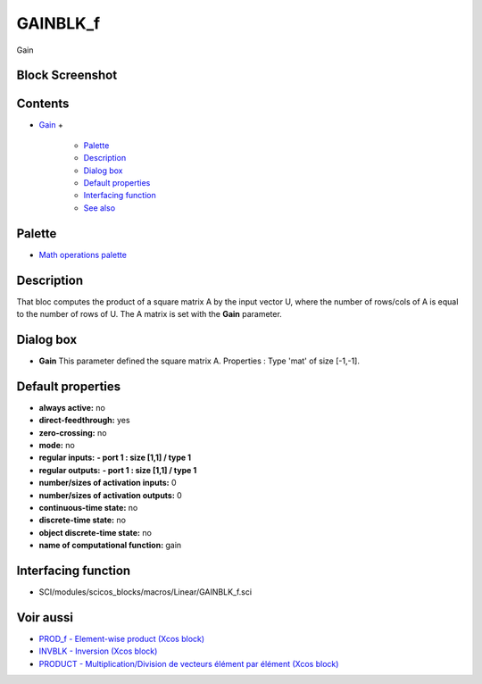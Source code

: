 


GAINBLK_f
=========

Gain



Block Screenshot
~~~~~~~~~~~~~~~~





Contents
~~~~~~~~


+ `Gain`_
  +

    + `Palette`_
    + `Description`_
    + `Dialog box`_
    + `Default properties`_
    + `Interfacing function`_
    + `See also`_





Palette
~~~~~~~


+ `Math operations palette`_




Description
~~~~~~~~~~~

That bloc computes the product of a square matrix A by the input
vector U, where the number of rows/cols of A is equal to the number of
rows of U. The A matrix is set with the **Gain** parameter.



Dialog box
~~~~~~~~~~






+ **Gain** This parameter defined the square matrix A. Properties :
  Type 'mat' of size [-1,-1].




Default properties
~~~~~~~~~~~~~~~~~~


+ **always active:** no
+ **direct-feedthrough:** yes
+ **zero-crossing:** no
+ **mode:** no
+ **regular inputs:** **- port 1 : size [1,1] / type 1**
+ **regular outputs:** **- port 1 : size [1,1] / type 1**
+ **number/sizes of activation inputs:** 0
+ **number/sizes of activation outputs:** 0
+ **continuous-time state:** no
+ **discrete-time state:** no
+ **object discrete-time state:** no
+ **name of computational function:** gain




Interfacing function
~~~~~~~~~~~~~~~~~~~~


+ SCI/modules/scicos_blocks/macros/Linear/GAINBLK_f.sci




Voir aussi
~~~~~~~~~~


+ `PROD_f - Element-wise product (Xcos block)`_
+ `INVBLK - Inversion (Xcos block)`_
+ `PRODUCT - Multiplication/Division de vecteurs élément par élément
  (Xcos block)`_


.. _PRODUCT - Multiplication/Division de vecteurs élément par élément (Xcos block): PRODUCT.html
.. _INVBLK - Inversion (Xcos block): INVBLK.html
.. _PROD_f - Element-wise product (Xcos block): PROD_f.html
.. _Default properties: GAINBLK_f.html#Defaultproperties_GAINBLK_f
.. _Description: GAINBLK_f.html#Description_GAINBLK_f
.. _Palette: GAINBLK_f.html#Palette_GAINBLK_f
.. _See also: GAINBLK_f.html#Seealso_GAINBLK_f
.. _Gain: GAINBLK_f.html
.. _Dialog box: GAINBLK_f.html#Dialogbox_GAINBLK_f
.. _Math operations palette: Mathoperations_pal.html
.. _Interfacing function: GAINBLK_f.html#Interfacingfunction_GAINBLK_f


